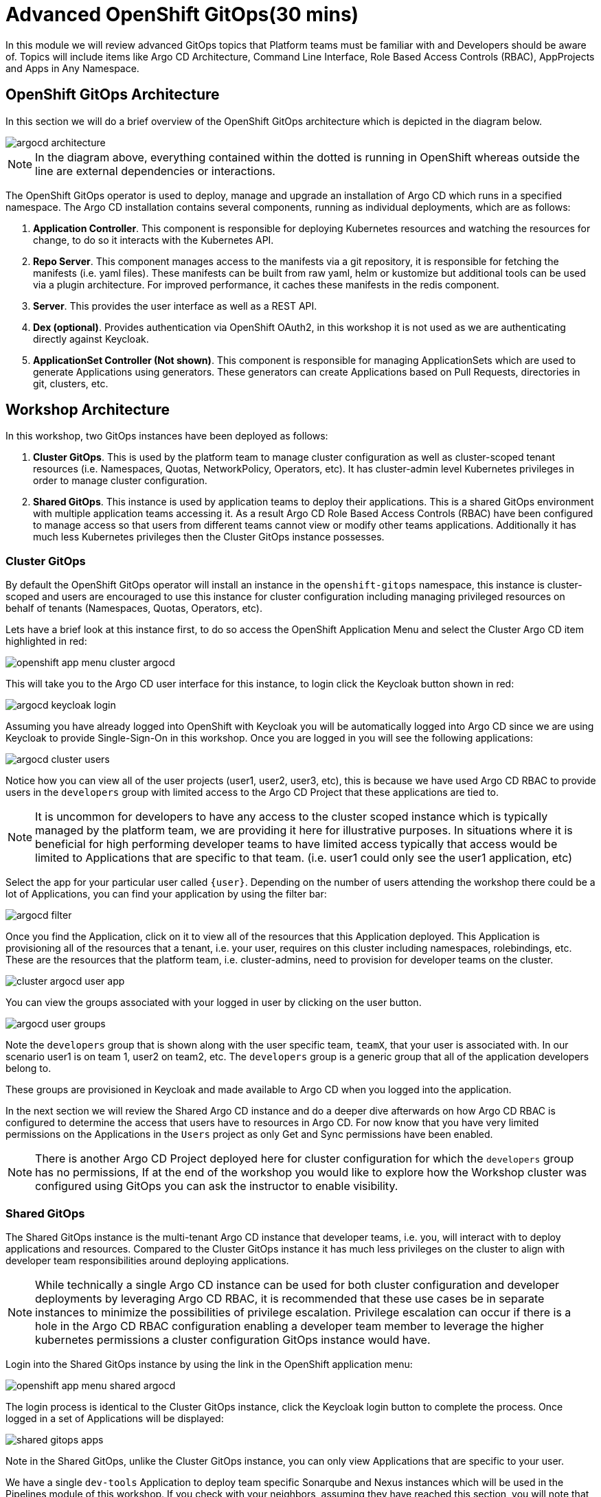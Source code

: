= Advanced OpenShift GitOps(30 mins)

In this module we will review advanced GitOps topics that Platform teams must be
familiar with and Developers should be aware of. Topics will include items like Argo CD Architecture, Command Line Interface,
Role Based Access Controls (RBAC), AppProjects and Apps in Any Namespace.

[#openshift-gitops-architecture]
== OpenShift GitOps Architecture

In this section we will do a brief overview of the OpenShift GitOps architecture which is depicted in the diagram below.

image::gitops/argocd-architecture.png[]

[NOTE]
In the diagram above, everything contained within the dotted is running in OpenShift whereas outside the line are external
dependencies or interactions.

The OpenShift GitOps operator is used to deploy, manage and upgrade an installation of Argo CD which runs in a
specified namespace. The Argo CD installation contains several components, running as individual deployments,
which are as follows:

1. *Application Controller*. This component is responsible for deploying Kubernetes resources and watching the resources for change,
to do so it interacts with the Kubernetes API.
2. *Repo Server*. This component manages access to the manifests via a git repository, it is responsible for
fetching the manifests (i.e. yaml files). These manifests can be built from raw yaml, helm or kustomize but
additional tools can be used via a plugin architecture. For improved performance, it caches these manifests
in the redis component.
3. *Server*. This provides the user interface as well as a REST API.
4. *Dex (optional)*. Provides authentication via OpenShift OAuth2, in this workshop it is not used as we
are authenticating directly against Keycloak.
5. *ApplicationSet Controller (Not shown)*. This component is responsible for managing ApplicationSets which
are used to generate Applications using generators. These generators can create Applications based on Pull Requests,
directories in git, clusters, etc.

[#workshop-architecture]
== Workshop Architecture

In this workshop, two GitOps instances have been deployed as follows:

1. *Cluster GitOps*. This is used by the platform team to manage cluster configuration as well as
cluster-scoped tenant resources (i.e. Namespaces, Quotas, NetworkPolicy, Operators, etc). It has cluster-admin
level Kubernetes privileges in order to manage cluster configuration.

2. *Shared GitOps*. This instance is used by application teams to deploy their applications. This is a shared
GitOps environment with multiple application teams accessing it. As a result Argo CD Role Based Access Controls (RBAC) have been
configured to manage access so that users from different teams cannot view or modify other teams applications. Additionally
it has much less Kubernetes privileges then the Cluster GitOps instance possesses.

=== Cluster GitOps

By default the OpenShift GitOps operator will install an instance in the `openshift-gitops` namespace, this instance
is cluster-scoped and users are encouraged to use this instance for cluster configuration including managing
privileged resources on behalf of tenants (Namespaces, Quotas, Operators, etc).

Lets have a brief look at this instance first, to do so access the OpenShift Application Menu and select the Cluster Argo CD
item highlighted in red:

image::gitops/openshift-app-menu-cluster-argocd.png[]

This will take you to the Argo CD user interface for this instance, to login click the Keycloak button shown in red:

image::gitops/argocd-keycloak-login.png[]

Assuming you have already logged into OpenShift with Keycloak you will be automatically logged into Argo CD since
we are using Keycloak to provide Single-Sign-On in this workshop. Once you are logged in you will see the following
applications:

image::gitops/argocd-cluster-users.png[]

Notice how you can view all of the user projects (user1, user2, user3, etc), this is because we have used Argo CD RBAC
to provide users in the `developers` group with limited access to the Argo CD Project that these applications are tied to.

[NOTE]
It is uncommon for developers to have any access to the cluster scoped instance which is typically managed by the platform
team, we are providing it here for illustrative purposes. In situations where it is beneficial for high performing
developer teams to have limited access typically that access would be limited to Applications that are specific
to that team. (i.e. user1 could only see the user1 application, etc)

Select the app for your particular user called `{user}`. Depending on the number of users attending the workshop there
could be a lot of Applications, you can find your application by using the filter bar:

image::gitops/argocd-filter.png[]

Once you find the Application, click on it to view all of the resources that this Application deployed. This Application
is provisioning all of the resources that a tenant, i.e. your user, requires on this cluster including namespaces, rolebindings,
etc. These are the resources that the platform team, i.e. cluster-admins, need to provision for developer teams on the
cluster.

image::gitops/cluster-argocd-user-app.png[]

You can view the groups associated with your logged in user by clicking on the user button.

image::gitops/argocd-user-groups.png[]

Note the `developers` group that is shown along with the user specific team, `teamX`, that your user is associated with. In our scenario user1 is on
team 1, user2 on team2, etc. The `developers` group is a generic group that all of the application developers belong to.

These groups are provisioned in Keycloak and made available to Argo CD when you logged into the application.

In the next section we will review the Shared Argo CD instance and do a deeper dive afterwards on how Argo CD RBAC is configured
to determine the access that users have to resources in Argo CD. For now know that you have very limited permissions
on the Applications in the `Users` project as only Get and Sync permissions have been enabled.

[NOTE]
There is another Argo CD Project deployed here for cluster configuration for which the `developers` group has no
permissions, If at the end of the workshop you would like to explore how the Workshop cluster was configured using GitOps
you can ask the instructor to enable visibility.

=== Shared GitOps

The Shared GitOps instance is the multi-tenant Argo CD instance that developer teams, i.e. you,
will interact with to deploy applications and resources. Compared to the
Cluster GitOps instance it has much less privileges on the cluster to align with developer
team responsibilities around deploying applications.

[NOTE]
While technically a single Argo CD instance can be used for both cluster configuration and developer deployments
by leveraging Argo CD RBAC, it is recommended that these use cases be in separate instances to minimize the possibilities
of privilege escalation. Privilege escalation can occur if there is a hole in the Argo CD RBAC configuration enabling
a developer team member to leverage the higher kubernetes permissions a cluster configuration GitOps instance would have.

Login into the Shared GitOps instance by using the link in the OpenShift application menu:

image::gitops/openshift-app-menu-shared-argocd.png[]

The login process is identical to the Cluster GitOps instance, click the Keycloak login button to complete the process. Once logged
in a set of Applications will be displayed:

image::gitops/shared-gitops-apps.png[]

Note in the Shared GitOps, unlike the Cluster GitOps instance, you can only view Applications that are specific to your user.

We have a single `dev-tools` Application to deploy team specific Sonarqube and Nexus instances which will be used in the Pipelines
module of this workshop. If you check with your neighbors, assuming they have reached this section, you will note that
every person has their own dev-tools Application which is unique to that workshop user. How can we have an Application
with the same name multiple times in the same Argo CD instance?

To understand this, we are going to look at this and Argo CD RBAC in more depth in the subsequent sections.

[#argocd-deep-dive]
== Argo CD Deep Dive

=== Argo CD CLI

We wil use the ArgoCD CLI to explore the Shared GitOps in more detail. A secret has been pre-created in the `user{user}-argocd`
namespace called `argocd-cli` that provides the credentials needed to login into Argo CD.

[NOTE]
Normally when using Argo CD with OIDC the login would be done with using the `--sso` switch
which starts up a local web server to handle the OIDC callback on localhost. However since
our terminal is running in a pod in OpenShift this is not possible. Therefore a local account, `user{user}-cli`, has been pre-created
with identical permissions to the SSO user. Normally local accounts in Argo CD should only
be used for automation not for users.

To provision secret into the terminal as exported environment variables run the following
commands:

[.console-input]
[source,sh,subs="attributes",role=execute]
----
export ARGOCD_AUTH_TOKEN=$(oc get secret argocd-cli -n {user}-argocd -o jsonpath="{.data.ARGOCD_AUTH_TOKEN}" | base64 -d)
export ARGOCD_SERVER=$(oc get secret argocd-cli -n {user}-argocd -o jsonpath="{.data.ARGOCD_SERVER}" | base64 -d)
export ARGOCD_USERNAME=$(oc get secret argocd-cli -n {user}-argocd -o jsonpath="{.data.ARGOCD_USERNAME}" | base64 -d)
alias argocd='f(){ argocd "$@" --grpc-web;  unset -f f; }; f'
----

The Argo CD CLI will use the specified environment variables automatically and not require an explicit login. Additionally
the alias command at the end will ensure that when the `argocd` is called the parameter `--grpc-web` is automatically added. Since
we are routing commands through the OpenShift Route this parameter is needed to avoid superfluous warnings.

[IMPORTANT]
If you restart the terminal interface you may need to run the above commands again in order to access Argo CD
from the command line.

Test the variables are set by using the Argo CD CLI to view the Applications that were shown in the user interface:

[.console-input]
[source,sh,subs="attributes",role=execute]
----
argocd app list
----

The following output will be provided showing the application name, the sync and health status, the source and destination.

[.console-output]
[source,bash,subs="attributes+,+macros"]
----
NAME                    CLUSTER     NAMESPACE   PROJECT  STATUS  HEALTH   SYNCPOLICY  CONDITIONS  REPO                                                        PATH                              TARGET
{user}-argocd/dev-tools  in-cluster  {user}-cicd  {user}    Synced  Healthy  Auto        <none>      https://github.com/AdvancedDevSecOpsWorkshop/bootstrap.git  infra/dev-tools/overlays/default  HEAD
----

A detailed view of the Application can be retrieved by using the `get` command:

[.console-input]
[source,sh,subs="attributes",role=execute]
----
argocd app get {user}-argocd/dev-tools
----

Various details of the Application are shown including a list of resources that the application is managing and their associated statuses.

[.console-output]
[source,bash,subs="attributes+,+macros"]
----
Name:               {user}-argocd/dev-tools
Project:            {user}
Server:             in-cluster
Namespace:          user{user}-cicd
URL:                https://argocd-server-gitops.apps.cluster-wvcx7.sandbox1429.opentlc.com/applications/dev-tools
Source:
- Repo:             https://github.com/AdvancedDevSecOpsWorkshop/bootstrap.git
  Target:           HEAD
  Path:             infra/dev-tools/overlays/default
SyncWindow:         Sync Allowed
Sync Policy:        Automated
Sync Status:        Synced to HEAD (482bc44)
Health Status:      Healthy

GROUP               KIND                   NAMESPACE    NAME                       STATUS  HEALTH   HOOK  MESSAGE
                    Secret                 {user}-cicd   sonarqube-admin            Synced                 secret/sonarqube-admin created
                    PersistentVolumeClaim  {user}-cicd   nexus                      Synced  Healthy        persistentvolumeclaim/nexus created
                    PersistentVolumeClaim  {user}-cicd   sonarqube-data             Synced  Healthy        persistentvolumeclaim/sonarqube-data created
                    PersistentVolumeClaim  {user}-cicd   postgresql-sonarqube-data  Synced  Healthy        persistentvolumeclaim/postgresql-sonarqube-data created
                    Service                {user}-cicd   sonarqube                  Synced  Healthy        service/sonarqube created
                    Service                {user}-cicd   nexus                      Synced  Healthy        service/nexus created
                    Service                {user}-cicd   postgresql-sonarqube       Synced  Healthy        service/postgresql-sonarqube created
apps                Deployment             {user}-cicd   nexus                      Synced  Healthy        deployment.apps/nexus created
apps                Deployment             {user}-cicd   sonarqube                  Synced  Healthy        deployment.apps/sonarqube created
batch               Job                    {user}-cicd   configure-nexus            Synced  Healthy        job.batch/configure-nexus created
batch               Job                    {user}-cicd   configure-sonarqube        Synced  Healthy        job.batch/configure-sonarqube created
route.openshift.io  Route                  {user}-cicd   nexus                      Synced  Healthy        route.route.openshift.io/nexus created
apps.openshift.io   DeploymentConfig       {user}-cicd   postgresql-sonarqube       Synced  Healthy        deploymentconfig.apps.openshift.io/postgresql-sonarqube created
route.openshift.io  Route                  {user}-cicd   sonarqube                  Synced  Healthy        route.route.openshift.io/sonarqube created
----

In addition to retrieving information about the Application, various tasks can be performed via the CLI including syncing, refreshing and modifying the Application. We
will look at these in more depth in subsequent sections.

=== Argo CD Projects

Argo CD link:https://argo-cd.readthedocs.io/en/stable/user-guide/projects/[Projects,window='_blank'] are used to group Applications together as well as manage
permissions to the Applications and other Project scoped resources. Keep in mind that an Argo CD Project is different then an OpenShift Project despite using
the same terminology. An OpenShift Project is represented by `kind: Project` in Kubernetes whereas an Argo CD Project is represented by `kind: AppProject`.

While every Application in Argo CD must be associated with a Project, they are particularly useful when managing a multi-tenant Argo CD as the Project not
only determines the user permissions but can also restrict what Applications associated with the Project can do. As per the
documentation, an Argo CD Project can:

* restrict what may be deployed (trusted Git source repositories)
* restrict where apps may be deployed to (destination clusters and namespaces)
* restrict what kinds of objects may or may not be deployed (e.g. RBAC, CRDs, DaemonSets, NetworkPolicy etc...)
* defining project roles to provide application RBAC (bound to OIDC groups and/or JWT tokens)

[IMPORTANT]
Argo CD includes a `default` project when it is installed, it is strongly recommended that this never be used and administrators create
Projects as needed to support their specific use cases.

In our Shared GitOps instance each workshop team, and thus user, has their own Project to manage access and restrictions for their Applications. To
view your teams project, use the CLI to run the following command:

[.console-input]
[source,sh,subs="attributes",role=execute]
----
argocd proj list
----

Notice that a single project is listed:

[.console-output]
[source,bash,subs="attributes+,+macros"]
----
NAME   DESCRIPTION    DESTINATIONS    SOURCES  CLUSTER-RESOURCE-WHITELIST  NAMESPACE-RESOURCE-BLACKLIST  SIGNATURE-KEYS  ORPHANED-RESOURCES
{user}  {user} project  5 destinations  *        <none>                      <none>                        <none>          disabled
----

A detailed view of the project is retrieved by using the `get` command:

[.console-input]
[source,sh,subs="attributes",role=execute]
----
argocd proj get {user}
----

[.console-output]
[source,bash,subs="attributes+,+macros"]
----
Name:                        {user}
Description:                 {user} project
Destinations:                .{user}-argocd
                             ,{user}-dev
                             ,{user}-stage
                             ,{user}-prod
                             ,{user}-cicd
Repositories:                *
Scoped Repositories:         <none>
Allowed Cluster Resources:   <none>
Scoped Clusters:             <none>
Denied Namespaced Resources: /Namespace
                             /ResourceQuota
                             /LimitRange
                             operators.coreos.com/*
                             operator.openshift.io/*
                             storage.k8s.io/*
                             machine.openshift.io/*
                             machineconfiguration.openshift.io/*
                             compliance.openshift.io/*
Signature keys:              <none>
Orphaned Resources:          disabled
----

Notice that your user's Applications are limited to deploying to a specific set of namespaces, the `{user}-*` namespaces.
This limitation on destinations ensures that Applications in this Project cannot deploy resources to other namespaces
even though the underlying Argo CD application-controller has permissions to do so.

Also note that we are denying access to some types of resources. All cluster scoped resources, i.e. resources without a namespace,
are denied. Also note that we are denying access to specific namespace scoped resources such as ResourceQuota and LimitRange because
it is the purview of the platform team to manage these resources.

Finally some Argo CD resources, such as clusters and repositories, can be scoped globally or at a Project level. Scoping resources
at a Project level can be useful in cases where the Argo CD administrator would like to enable self-service
for application teams. In this workshop these resources are defined globally however if you would like to learn
more about this capability the Argo CD documentation covers this topic in depth.

link:https://argo-cd.readthedocs.io/en/stable/user-guide/projects/#project-scoped-repositories-and-clusters[Project scoped Repositories and Clusters,window="_blank"]

=== Role Based Access Control

Argo CD has it's own Role Based Access Control (RBAC) that is separate and distinct from Kubernetes RBAC. When users interact
with Argo CD via the Argo CD UI, CLI or API the Argo CD RBAC is enforced. If users interact with Argo CD resources directly
using the OpenShift Console or `kubectl`/`oc` then only the Kubernetes RBAC is used.

Additionally the application-controller in Argo CD, as shown previously in the GitOps Architecture, interacts with the
Kubernetes API and is governed by Kubernetes RBAC. Argo CD can only deploy and manage the Kubernetes resources that
the application-controller has been given permission to use in Kubernetes RBAC,

This relationship is shown in the following diagram:

image::gitops/argocd-rbac.png[]

The Argo CD RBAC is implemented using the link:https://casbin.org/docs/overview[Casbin, window="_blank"] library. Permissions
are defined by creating roles and then assigning those roles to groups, or individual users, as needed. Argo CD includes
two roles out of the box:

* role:readonly - provides read-only access to all resources
* role:admin - allows unrestricted access to all resources

Roles and permissions can be defined in two places, globally and on a per Project basis. It is strongly recommended that tenant
roles and permissions be defined in the Project and global roles be reserved for Argo CD administrators and managing
globally scoped resources.

As a developer, i.e. user of the workshop, you do not have access to view the global configuration, however this is what is defined:

[.console-output]
[source,bash,subs="attributes+,+macros"]
----
  policy.csv: |
    p, role:none, *, *, */*, deny
    g, system:cluster-admins, role:admin
    g, cluster-admins, role:admin
    p, role:developers, clusters, get, *, allow
    p, role:developers, repositories, get, *, allow
    g, developers, role:developers
  policy.default: role:none
  scopes: '[accounts,groups,email]'
----

A few items to note about this global configuration:

* The first section is policies where we define roles and matching groups
** We are defining an explicit role, `role:none`, that denies all permissions.
** Users in the `cluster-admins` group are assigned to the `admin` role.
** We define a role for developers that grants read access to global resources like clusters and repositories.
** We assign the `developers` role to the `developers` group.
* Next the `policy.default` is set to `role:none` so that users are denied access to resources by default with permissions needing to be explicitly enabled.
* Scopes are set to include accounts, groups and email. Argo CD uses OIDC for authentication and this
matches OIDC link:https://openid.net/specs/openid-connect-core-1_0.html#ScopeClaims[scopes, window="_blank"], scopes selected
here can be used to match groups in the policy section.

[IMPORTANT]
Any permissions given in the `policy:default` cannot be removed by additional roles using a `deny` permission hence why we
set a role with no permissions.

[NOTE]
You can also set the `policy.default` to an empty string to accomplish
the same effect as defining `role:none` however the author of this workshop personally prefers defining an explicit
role to minimize possible confusion with regards to intent.

Now let's look at the RBAC defined in the Project that has been setup for your team and user:

[.console-input]
[source,sh,subs="attributes",role=execute]
----
argocd proj role list {user}
----

[.console-output]
[source,bash,subs="attributes+,+macros"]
----
ROLE-NAME  DESCRIPTION
admin      TeamX admins
pipeline   Pipeline accounts
----

This shows that two roles are defined, `admin` and `pipeline`. The `admin` role is intended for
users who will administer Applications in this Project. The `pipeline` role is intended
for automation tools and will be used by OpenShift Pipelines in a later module.

Now look at how the roles are defined:

[.console-input]
[source,sh,subs="attributes",role=execute]
----
argocd proj role get {user} admin
----

[.console-output]
[source,bash,subs="attributes+,+macros"]
----
Role Name:     admin
Description:   TeamX admins
Policies:
p, proj:{user}:admin, projects, get, {user}, allow
p, proj:{user}:admin, applications, *, {user}/*, allow
p, proj:{user}:admin, exec, create, {user}/*, allow
g, team1, proj:{user}:admin
g, user1-cli, proj:{user}:admin
p, proj:{user}:pipeline, projects, get, {user}, allow
p, proj:{user}:pipeline, applications, get, {user}/*, allow
p, proj:{user}:pipeline, applications, sync, {user}/*, allow
g, {user}-pipeline, proj:{user}:pipeline
----

Here we can see information about the role including policies, let's break
down the first policy into it's constituent parts to understand how it is defined.

image::gitops/argocd-policy.png[]

1. The letter `p` indicates that a policy is being defined, this is how we assign
permissions to roles.
2. Next is the role this policy will be part of. In this case
it is the `admin` role which is scoped to Project `{user}`.
3. Then the resource type for which we are giving permissions to, in this case `projects`. Various
Argo CD resource types are supported including `applications`, `clusters`, and
link:https://argo-cd.readthedocs.io/en/stable/operator-manual/rbac/#rbac-resources-and-actions[more, window="_blank"].
4. After resource we define the actions for the policy, in this case a single action of `get`. Many
different link:https://argo-cd.readthedocs.io/en/stable/operator-manual/rbac/#rbac-resources-and-actions[actions, window="_blank"]
are available. A wildcard of `*` can be used which indicates all actions.
5. Next is the specific Argo CD resource, this can be a wildcard like `*` for all resources or a named resource such as `{user}` in this case
indicating the `{user}` Project. For resources like Applications that are scoped to Projects a notation of
`<Project>/<Application>` can be used as shown in subsequent lines.
6. Finally whether we `allow` or `deny` the permission.

Once we have defined our role via policies we can then assign the policy to a group, this is indicated
by a `g` at the start of the line. For example, the line `g, teamX, proj:{user}:admin` indicates we
are assigning the project scoped role `admin` to the group `teamX`.

Note that what is considered a `group` for matching purposes is controlled by the `scope` that was
reviewed earlier. While `groups` is the most commonly set scope, having scopes like `email`
allows you to match roles to individual users. In a nutshell, when adding additional scopes, like `email`, these
are treated as groups by Argo CD for matching purposes.

As discussed, the ability to view this basic project has been granted but
not to modify or delete it. To confirm that, try deleting the Project:

[.console-input]
[source,sh,subs="attributes",role=execute]
----
argocd proj delete {user}
----

[.console-output]
[source,bash,subs="attributes+,+macros"]
----
FATA[0000] rpc error: code = PermissionDenied desc = permission denied: projects, delete, user1, sub: user1-cli, iat: 2024-07-30T17:14:43Z
----

As expected we were denied permission to delete the Project. Again as a reminder the Argo RBAC is only used when you interact with
Argo CD via its UI or CLI. If you have permissions on the `AppProject` kind in the Argo CD namespace you could delete the resource
with `oc delete appproject user1 -n gitops` and the Argo CD RBAC would never be checked,

This is a challenge when you want to give users the ability to declaratively manage Applications instead of managing them with the UI or CLI, fortunately
Argo CD has you covered as we will see in the next module.

=== Apps in Any Namespace

You may have noticed a subtle difference between the Cluster and Shared instancs of GitOps in that
the Application names in the shared instance are prefixed with a namespace where as the Cluster Applications
are not.

Run the following command again:

[.console-input]
[source,sh,subs="attributes",role=execute]
----
argocd app list
----

The following output will be provided, notice that the Application name consists of two parts using the format `<Namespace>/<Application Name>`:

[.console-output]
[source,bash,subs="attributes+,+macros"]
----
NAME                    CLUSTER     NAMESPACE   PROJECT  STATUS  HEALTH   SYNCPOLICY  CONDITIONS  REPO                                                        PATH                              TARGET
{user}-argocd/dev-tools  in-cluster  {user}-cicd  {user}    Synced  Healthy  Auto        <none>      https://github.com/AdvancedDevSecOpsWorkshop/bootstrap.git  infra/dev-tools/overlays/default  HEAD
----

The reason why is that we are using the link:https://argo-cd.readthedocs.io/en/stable/operator-manual/app-any-namespace[Apps in Any Namespace,window='_blank'] feature. Traditionally,
Argo CD requires that Application resources be in the same namespace as the Argo CD installation. Apps in Any Namespace allow applications to exist in other
namespaces and provides a mechanism to isolate team's Applications in a multi-tenant Argo CD instance.

This addresses an important limitation of having all Applications in the same namespace where users cannot be allowed to declaratively manage their Application resources. If they were permitted to do so, they
could easily bypass the security provided by Argo CD Projects simply by assigning any Project to the Application by creating or modifying it using Kubernetes APIs (i.e. oc apply, oc edit).
This problem arises because Argo CD RBAC is only enforced when using the Argo UI or CLI, it is not enforced by Kubernetes.

The Apps in Any Namespace feature avoids this issue by requiring the platform team to bind a specific Argo CD Project to each specific namespace
where Applications reside. In this workshop this means the `user1-argocd` namespace is automatically bound to Project `team1`, `user2-argocd` namespace to `team2`, etc.

The namespace being included as part of the Application name is a subtle indication that Apps in Any Namespace is being used

To configure Apps in Any Namespace there are two places where the source namespaces for Applications must be configurd. The
first is as a startup parameter for the Argo CD instance, with the OpenShift GitOps operator this is determined by the `sourceNamespaces`
field in the ArgoCD CR. Use the following command to see additional information about the field:

[.console-input]
[source,sh,subs="attributes",role=execute]
----
oc explain argocd.spec.sourceNamespaces
----

[.console-output]
[source,bash,subs="attributes+,+macros"]
----
GROUP:      argoproj.io
KIND:       ArgoCD
VERSION:    v1beta1

FIELD: sourceNamespaces <[]string>

DESCRIPTION:
    SourceNamespaces defines the namespaces application resources are allowed to
    be created in
----

This field takes an array of namespaces however wildcards can be used to reduce management effort. It is highly
recommended when using Apps in Any Namespace to select a consistent naming pattern for these namespaces that
is amenable to wildcards.

[NOTE]
The intent of this recommendation is so that this field can be set once and not need to be constantly
updated as new tenants and users are on-boarded into the Shared instance.

The second place to configure `sourceNamespaces` is in the Argo CD Project. This determines which
namespaces, and correspondingly the Applications in that namespace, are associated with which Project.
This ensures that when a user creates or modifies an Application in namespace X that it is always
associated with Project Y even if the user tries to bypass security and select a different Project.

At the moment the Argo CD CLI does not support displaying the sourceNamespaces however they can be
viewed in the UI. Switch to the Argo CD UI and navigate to "Settings > Projects" and select
project {user}. You should see the sourceNamespaces defined as follows:

image::gitops/argocd-appproject-sourcenamespaces.png[]

